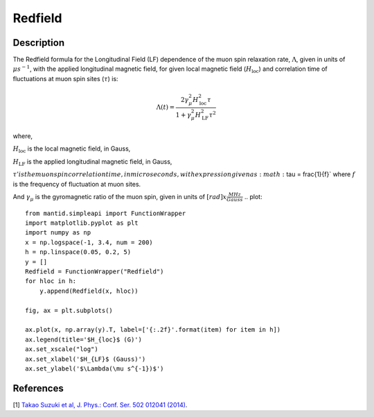 .. _func-Redfield:

=================
Redfield
=================

.. index:: Redfield

Description
-----------

The Redfield formula for the Longitudinal Field (LF) dependence of the muon spin relaxation rate, :math:`\Lambda`, given in units of
:math:`\mu s^{-1}`, with the applied longitudinal magnetic field, for given local magnetic field (:math:`H_\text{loc}`) and correlation time of
fluctuations at muon spin sites (:math:`\tau`) is:

.. math:: \Lambda(t)= \frac{2\gamma^2_\mu H^2_\text{loc}\tau}{1+\gamma^2_\mu H^2_\text{LF} \tau^2}

where,

:math:`H_\text{loc}` is the local magnetic field, in Gauss,

:math:`H_\text{LF}` is the applied longitudinal magnetic field, in Gauss,

:math:`\tau' is the muon spin correlation time, in microseconds, with expression given as :math:`\tau = \frac{1}{f}`
where :math:`f` is the frequency of fluctuation at muon sites.

And :math:`\gamma_\mu` is the gyromagnetic ratio of the muon spin, given in units of :math:`[rad]x\frac{MHz}{Gauss}`
.. plot::

    from mantid.simpleapi import FunctionWrapper
    import matplotlib.pyplot as plt
    import numpy as np
    x = np.logspace(-1, 3.4, num = 200)
    h = np.linspace(0.05, 0.2, 5)
    y = []
    Redfield = FunctionWrapper("Redfield")
    for hloc in h:
        y.append(Redfield(x, hloc))

    fig, ax = plt.subplots()

    ax.plot(x, np.array(y).T, label=['{:.2f}'.format(item) for item in h])
    ax.legend(title='$H_{loc}$ (G)')
    ax.set_xscale("log")
    ax.set_xlabel('$H_{LF}$ (Gauss)')
    ax.set_ylabel('$\Lambda(\mu s^{-1})$')

.. attributes::

.. properties::

References
----------

[1]  `Takao Suzuki et al, J. Phys.: Conf. Ser. 502 012041 (2014) <https://iopscience.iop.org/article/10.1088/1742-6596/502/1/012041/pdf>`_.

.. categories::

.. sourcelink::
